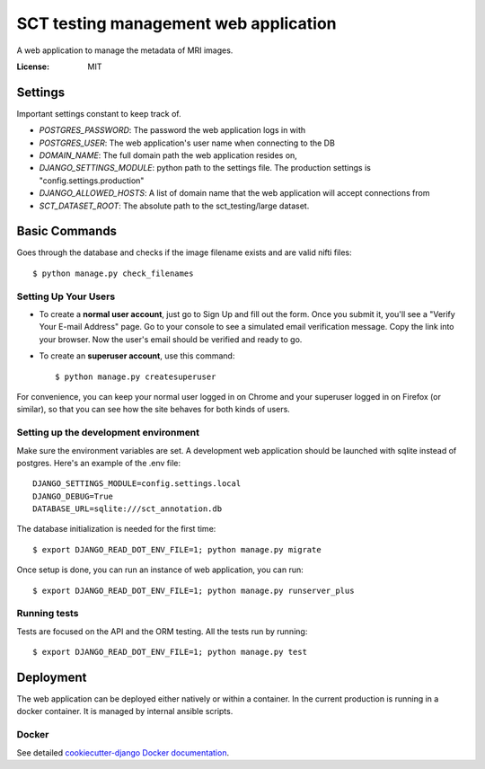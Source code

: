 SCT testing management web application
======================================

A web application to manage the metadata of MRI images.

.. image:: https://travis-ci.org/neuropoly/sct_testing_management.svg?branch=master
     :target: https://travis-ci.org/neuropoly/sct_testing_management


:License: MIT


Settings
--------
Important settings constant to keep track of.

- `POSTGRES_PASSWORD`: The password the web application logs in with
- `POSTGRES_USER`: The web application's user name when connecting to the DB

- `DOMAIN_NAME`: The full domain path the web application resides on,
- `DJANGO_SETTINGS_MODULE`: python path to the settings file. The production
  settings is "config.settings.production"
- `DJANGO_ALLOWED_HOSTS`: A list of domain name that the web application will
  accept connections from
- `SCT_DATASET_ROOT`: The absolute path to the sct_testing/large dataset.

Basic Commands
--------------

Goes through the database and checks if the image filename exists and are valid
nifti files::

  $ python manage.py check_filenames


Setting Up Your Users
^^^^^^^^^^^^^^^^^^^^^

* To create a **normal user account**, just go to Sign Up and fill out the form.
  Once you submit it, you'll see a "Verify Your E-mail Address" page. Go to your
  console to see a simulated email verification message. Copy the link into your
  browser. Now the user's email should be verified and ready to go.

* To create an **superuser account**, use this command::

  $ python manage.py createsuperuser

For convenience, you can keep your normal user logged in on Chrome and your
superuser logged in on Firefox (or similar), so that you can see how the site
behaves for both kinds of users.

Setting up the development environment
^^^^^^^^^^^^^^^^^^^^^^^^^^^^^^^^^^^^^^

Make sure the environment variables are set. A development web application
should be launched with sqlite instead of postgres. Here's an example of the
.env file::

  DJANGO_SETTINGS_MODULE=config.settings.local
  DJANGO_DEBUG=True
  DATABASE_URL=sqlite:///sct_annotation.db

The database initialization is needed for the first time::

   $ export DJANGO_READ_DOT_ENV_FILE=1; python manage.py migrate

Once setup is done, you can run an instance of web application, you can run::

   $ export DJANGO_READ_DOT_ENV_FILE=1; python manage.py runserver_plus


Running tests
^^^^^^^^^^^^^

Tests are focused on the API and the ORM testing. All the tests run by running::

  $ export DJANGO_READ_DOT_ENV_FILE=1; python manage.py test


Deployment
----------

The web application can be deployed either natively or within a container. In
the current production is running in a docker container. It is managed by
internal ansible scripts.


Docker
^^^^^^

See detailed `cookiecutter-django Docker documentation`_.

.. _`cookiecutter-django Docker documentation`: http://cookiecutter-django.readthedocs.io/en/latest/deployment-with-docker.html
